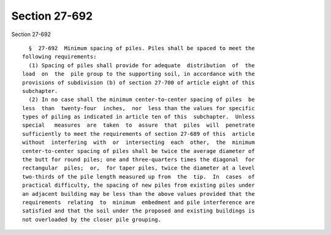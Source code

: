 Section 27-692
==============

Section 27-692 ::    
        
     
        §  27-692  Minimum spacing of piles. Piles shall be spaced to meet the
      following requirements:
        (1) Spacing of piles shall provide for adequate  distribution  of  the
      load  on  the  pile group to the supporting soil, in accordance with the
      provisions of subdivision (b) of section 27-700 of article eight of this
      subchapter.
        (2) In no case shall the minimum center-to-center spacing of piles  be
      less  than  twenty-four  inches,  nor  less than the values for specific
      types of piling as indicated in article ten of this  subchapter.  Unless
      special   measures  are  taken  to  assure  that  piles  will  penetrate
      sufficiently to meet the requirements of section 27-689 of this  article
      without  interfering  with  or  intersecting  each  other,  the  minimum
      center-to-center spacing of piles shall be twice the average diameter of
      the butt for round piles; one and three-quarters times the diagonal  for
      rectangular  piles;  or,  for taper piles, twice the diameter at a level
      two-thirds of the pile length measured up from  the  tip.  In  cases  of
      practical difficulty, the spacing of new piles from existing piles under
      an adjacent building may be less than the above values provided that the
      requirements  relating  to  minimum  embedment and pile interference are
      satisfied and that the soil under the proposed and existing buildings is
      not overloaded by the closer pile grouping.
    
    
    
    
    
    
    